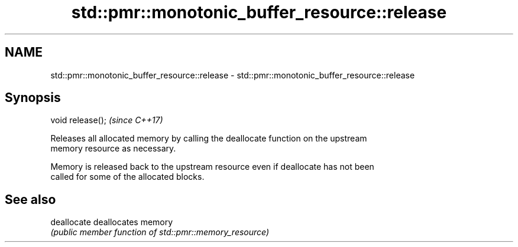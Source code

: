 .TH std::pmr::monotonic_buffer_resource::release 3 "2018.03.28" "http://cppreference.com" "C++ Standard Libary"
.SH NAME
std::pmr::monotonic_buffer_resource::release \- std::pmr::monotonic_buffer_resource::release

.SH Synopsis
   void release();  \fI(since C++17)\fP

   Releases all allocated memory by calling the deallocate function on the upstream
   memory resource as necessary.

   Memory is released back to the upstream resource even if deallocate has not been
   called for some of the allocated blocks.

.SH See also

   deallocate deallocates memory
              \fI(public member function of std::pmr::memory_resource)\fP 
